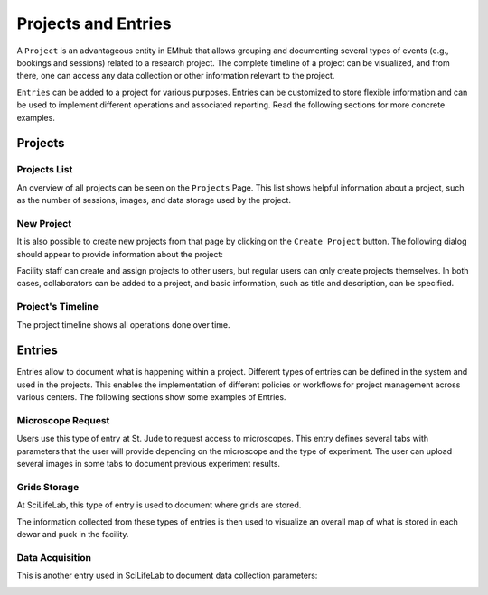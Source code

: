 
Projects and Entries
====================

A ``Project`` is an advantageous entity in EMhub that allows grouping and
documenting several types of events (e.g., bookings and sessions) related to a research project.
The complete timeline of a project can be visualized, and from there, one can access
any data collection or other information relevant to the project.

``Entries`` can be added to a project for various purposes. Entries can be customized to
store flexible information and can be used to implement different operations and
associated reporting. Read the following sections for more concrete examples.


Projects
--------

Projects List
.............

An overview of all projects can be seen on the ``Projects`` Page. This list shows helpful information about a
project, such as the number of sessions, images, and data storage used by the project.

.. image:: https://github.com/3dem/emhub/wiki/images/202306/project_list.jpg
   :width: 100%

New Project
...........

It is also possible to create new projects from that page by clicking on the ``Create Project`` button. The following
dialog should appear to provide information about the project:

.. image:: https://github.com/3dem/emhub/wiki/images/202306/project_create.jpg
   :width: 100%

Facility staff can create and assign projects to other users, but regular users can only create projects themselves.
In both cases, collaborators can be added to a project, and basic information, such as title and description, can be specified.

Project's Timeline
..................

The project timeline shows all operations done over time.

.. image:: https://github.com/3dem/emhub/wiki/images/202306/project_timeline.jpg
   :width: 100%

Entries
-------

Entries allow to document what is happening within a project. Different types of entries can be defined in the system
and used in the projects. This enables the implementation of different policies or workflows for project management across various centers. The following sections show some examples of Entries.


Microscope Request
..................

Users use this type of entry at St. Jude to request access to microscopes. This entry defines
several tabs with parameters that the user will provide depending on the microscope and the type of experiment. The user can upload several images in some tabs to document previous experiment results.

.. tab:: Tab: General

    .. image:: https://github.com/3dem/emhub/wiki/images/202306/entry_microscope_request1.jpg
       :width: 100%

.. tab:: Tab: Support for Krios Access

    .. image:: https://github.com/3dem/emhub/wiki/images/202306/entry_microscope_request2.jpg
       :width: 100%


Grids Storage
.............

At SciLifeLab, this type of entry is used to document where grids are stored.

.. image:: https://github.com/3dem/emhub/wiki/images/202306/entry_grids_storage.jpg
   :width: 100%

The information collected from these types of entries is then used to visualize
an overall map of what is stored in each dewar and puck in the facility.

.. image:: https://github.com/3dem/emhub/wiki/images/202306/grids_storage.jpg
   :width: 100%


Data Acquisition
................

This is another entry used in SciLifeLab to document data collection parameters:

.. image:: https://github.com/3dem/emhub/wiki/images/202306/entry_data_acquisition.jpg
   :width: 100%

